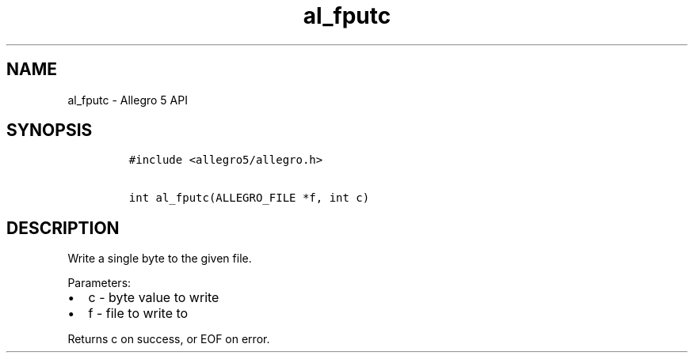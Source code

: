 .TH al_fputc 3 "" "Allegro reference manual"
.SH NAME
.PP
al_fputc - Allegro 5 API
.SH SYNOPSIS
.IP
.nf
\f[C]
#include\ <allegro5/allegro.h>

int\ al_fputc(ALLEGRO_FILE\ *f,\ int\ c)
\f[]
.fi
.SH DESCRIPTION
.PP
Write a single byte to the given file.
.PP
Parameters:
.IP \[bu] 2
c - byte value to write
.IP \[bu] 2
f - file to write to
.PP
Returns c on success, or EOF on error.
